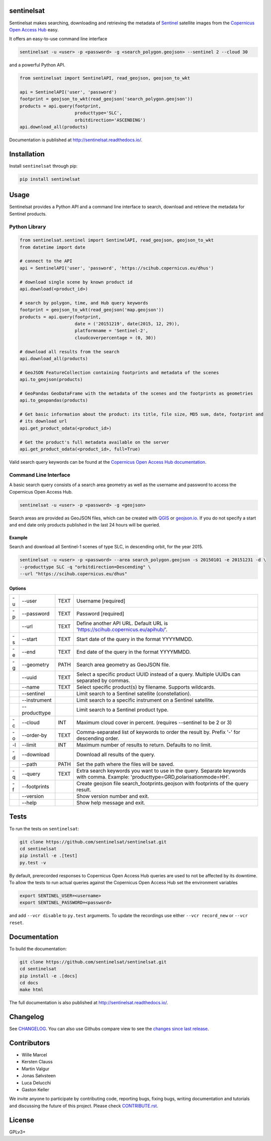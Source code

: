 sentinelsat
===========

.. image:: https://badge.fury.io/py/sentinelsat.svg
    :target: http://badge.fury.io/py/sentinelsat

.. image:: https://travis-ci.org/sentinelsat/sentinelsat.svg
    :target: https://travis-ci.org/sentinelsat/sentinelsat

.. image:: https://codecov.io/gh/sentinelsat/sentinelsat/branch/master/graph/badge.svg
    :target: https://codecov.io/gh/sentinelsat/sentinelsat

.. image:: https://readthedocs.org/projects/sentinelsat/badge/?version=stable
    :target: http://sentinelsat.readthedocs.io/en/stable/?badge=stable
    :alt: Documentation

.. image:: https://img.shields.io/badge/gitter-join_chat-1dce73.svg?logo=data%3Aimage%2Fsvg%2Bxml%3Bbase64%2CPD94bWwgdmVyc2lvbj0iMS4wIiBlbmNvZGluZz0iVVRGLTgiPz4NCjxzdmcgeG1sbnM9Imh0dHA6Ly93d3cudzMub3JnLzIwMDAvc3ZnIj48cmVjdCB4PSIwIiB5PSI1IiBmaWxsPSIjZmZmIiB3aWR0aD0iMSIgaGVpZ2h0PSI1Ii8%2BPHJlY3QgeD0iMiIgeT0iNiIgZmlsbD0iI2ZmZiIgd2lkdGg9IjEiIGhlaWdodD0iNyIvPjxyZWN0IHg9IjQiIHk9IjYiIGZpbGw9IiNmZmYiIHdpZHRoPSIxIiBoZWlnaHQ9IjciLz48cmVjdCB4PSI2IiB5PSI2IiBmaWxsPSIjZmZmIiB3aWR0aD0iMSIgaGVpZ2h0PSI0Ii8%2BPC9zdmc%2B&logoWidth=8
    :target: https://gitter.im/sentinelsat/
    :alt: gitter.im chat

.. image:: https://zenodo.org/badge/36093931.svg
   :target: https://zenodo.org/badge/latestdoi/36093931


Sentinelsat makes searching, downloading and retrieving the metadata of `Sentinel
<http://www.esa.int/Our_Activities/Observing_the_Earth/Copernicus/Overview4>`_
satellite images from the
`Copernicus Open Access Hub <https://scihub.copernicus.eu/>`_ easy.

It offers an easy-to-use command line interface

.. code-block:: bash

  sentinelsat -u <user> -p <password> -g <search_polygon.geojson> --sentinel 2 --cloud 30

and a powerful Python API.

.. code-block:: python

  from sentinelsat import SentinelAPI, read_geojson, geojson_to_wkt

  api = SentinelAPI('user', 'password')
  footprint = geojson_to_wkt(read_geojson('search_polygon.geojson'))
  products = api.query(footprint,
                       producttype='SLC',
                       orbitdirection='ASCENDING')
  api.download_all(products)



Documentation is published at http://sentinelsat.readthedocs.io/.

Installation
============

Install ``sentinelsat`` through pip:

.. code-block:: bash

    pip install sentinelsat

Usage
=====

Sentinelsat provides a Python API and a command line interface to search,
download and retrieve the metadata for Sentinel products.

Python Library
--------------

.. code-block:: python
  
  from sentinelsat.sentinel import SentinelAPI, read_geojson, geojson_to_wkt
  from datetime import date

  # connect to the API
  api = SentinelAPI('user', 'password', 'https://scihub.copernicus.eu/dhus')

  # download single scene by known product id
  api.download(<product_id>)

  # search by polygon, time, and Hub query keywords
  footprint = geojson_to_wkt(read_geojson('map.geojson'))
  products = api.query(footprint,
                       date = ('20151219', date(2015, 12, 29)),
                       platformname = 'Sentinel-2',
                       cloudcoverpercentage = (0, 30))

  # download all results from the search
  api.download_all(products)

  # GeoJSON FeatureCollection containing footprints and metadata of the scenes
  api.to_geojson(products)

  # GeoPandas GeoDataFrame with the metadata of the scenes and the footprints as geometries
  api.to_geopandas(products)

  # Get basic information about the product: its title, file size, MD5 sum, date, footprint and
  # its download url
  api.get_product_odata(<product_id>)

  # Get the product's full metadata available on the server
  api.get_product_odata(<product_id>, full=True)

Valid search query keywords can be found at the `Copernicus Open Access Hub documentation
<https://scihub.copernicus.eu/userguide/3FullTextSearch>`_.

Command Line Interface
----------------------

A basic search query consists of a search area geometry as well as the username and
password to access the Copernicus Open Access Hub.

.. code-block:: bash

  sentinelsat -u <user> -p <password> -g <geojson>

Search areas are provided as GeoJSON files, which can be created with
`QGIS <http://qgis.org/en/site/>`_ or `geojson.io <http://geojson.io>`_.
If you do not specify a start and end date only products published in the last
24 hours will be queried.

Example
^^^^^^^

Search and download all Sentinel-1 scenes of type SLC, in descending
orbit, for the year 2015.

.. code-block:: bash

  sentinelsat -u <user> -p <password> --area search_polygon.geojson -s 20150101 -e 20151231 -d \
  --producttype SLC -q "orbitdirection=Descending" \
  --url "https://scihub.copernicus.eu/dhus"

Options
^^^^^^^

+----+---------------+------+--------------------------------------------------------------------------------------------+
| -u | -\-user       | TEXT | Username [required]                                                                        |
+----+---------------+------+--------------------------------------------------------------------------------------------+
| -p | -\-password   | TEXT | Password [required]                                                                        |
+----+---------------+------+--------------------------------------------------------------------------------------------+
|    | -\-url        | TEXT | Define another API URL. Default URL is 'https://scihub.copernicus.eu/apihub/'.             |
+----+---------------+------+--------------------------------------------------------------------------------------------+
| -s | -\-start      | TEXT | Start date of the query in the format YYYYMMDD.                                            |
+----+---------------+------+--------------------------------------------------------------------------------------------+
| -e | -\-end        | TEXT | End date of the query in the format YYYYMMDD.                                              |
+----+---------------+------+--------------------------------------------------------------------------------------------+
| -g | -\-geometry   | PATH | Search area geometry as GeoJSON file.                                                      |
+----+---------------+------+--------------------------------------------------------------------------------------------+
|    | -\-uuid       | TEXT | Select a specific product UUID instead of a query. Multiple UUIDs can separated by commas. |
+----+---------------+------+--------------------------------------------------------------------------------------------+
|    | -\-name       | TEXT | Select specific product(s) by filename. Supports wildcards.                                |
+----+---------------+------+--------------------------------------------------------------------------------------------+
|    | -\-sentinel   |      | Limit search to a Sentinel satellite (constellation).                                      |
+----+---------------+------+--------------------------------------------------------------------------------------------+
|    | -\-instrument |      | Limit search to a specific instrument on a Sentinel satellite.                             |
+----+---------------+------+--------------------------------------------------------------------------------------------+
|    | -\-producttype|      | Limit search to a Sentinel product type.                                                   |
+----+---------------+------+--------------------------------------------------------------------------------------------+
| -c | -\-cloud      | INT  | Maximum cloud cover in percent. (requires --sentinel to be 2 or 3)                         |
+----+---------------+------+--------------------------------------------------------------------------------------------+
| -o | -\-order-by   | TEXT | Comma-separated list of keywords to order the result by. Prefix '-' for descending order.  |
+----+---------------+------+--------------------------------------------------------------------------------------------+
| -l | -\-limit      | INT  |  Maximum number of results to return. Defaults to no limit.                                |
+----+---------------+------+--------------------------------------------------------------------------------------------+
| -d | -\-download   |      | Download all results of the query.                                                         |
+----+---------------+------+--------------------------------------------------------------------------------------------+
|    | -\-path       | PATH | Set the path where the files will be saved.                                                |
+----+---------------+------+--------------------------------------------------------------------------------------------+
| -q | -\-query      | TEXT | Extra search keywords you want to use in the query. Separate keywords with comma.          |
|    |               |      | Example: 'producttype=GRD,polarisationmode=HH'.                                            |
+----+---------------+------+--------------------------------------------------------------------------------------------+
| -f | -\-footprints |      | Create geojson file search_footprints.geojson with footprints of the query result.         |
+----+---------------+------+--------------------------------------------------------------------------------------------+
|    | -\-version    |      | Show version number and exit.                                                              |
+----+---------------+------+--------------------------------------------------------------------------------------------+
|    | -\-help       |      | Show help message and exit.                                                                |
+----+---------------+------+--------------------------------------------------------------------------------------------+

Tests
=====

To run the tests on ``sentinelsat``:

.. code-block:: bash

    git clone https://github.com/sentinelsat/sentinelsat.git
    cd sentinelsat
    pip install -e .[test]
    py.test -v

By default, prerecorded responses to Copernicus Open Access Hub queries are used to not be affected by its downtime.
To allow the tests to run actual queries against the Copernicus Open Access Hub set the environment variables

.. code-block:: bash

    export SENTINEL_USER=<username>
    export SENTINEL_PASSWORD=<password>

and add ``--vcr disable`` to ``py.test`` arguments.
To update the recordings use either ``--vcr record_new`` or ``--vcr reset``.

Documentation
=============

To build the documentation:

.. code-block:: bash

    git clone https://github.com/sentinelsat/sentinelsat.git
    cd sentinelsat
    pip install -e .[docs]
    cd docs
    make html

The full documentation is also published at http://sentinelsat.readthedocs.io/.


Changelog
=========

See `CHANGELOG <CHANGELOG.rst>`_. You can also use Githubs compare view to see the `changes since last release <https://github.com/sentinelsat/sentinelsat/compare/v0.12.1...master>`_.

Contributors
============

* Wille Marcel
* Kersten Clauss
* Martin Valgur
* Jonas Sølvsteen
* Luca Delucchi
* Gaston Keller

We invite anyone to participate by contributing code, reporting bugs, fixing bugs, writing documentation and tutorials and discussing the future of this project. Please check `CONTRIBUTE.rst <CONTRIBUTE.rst>`_.

License
=======

GPLv3+
